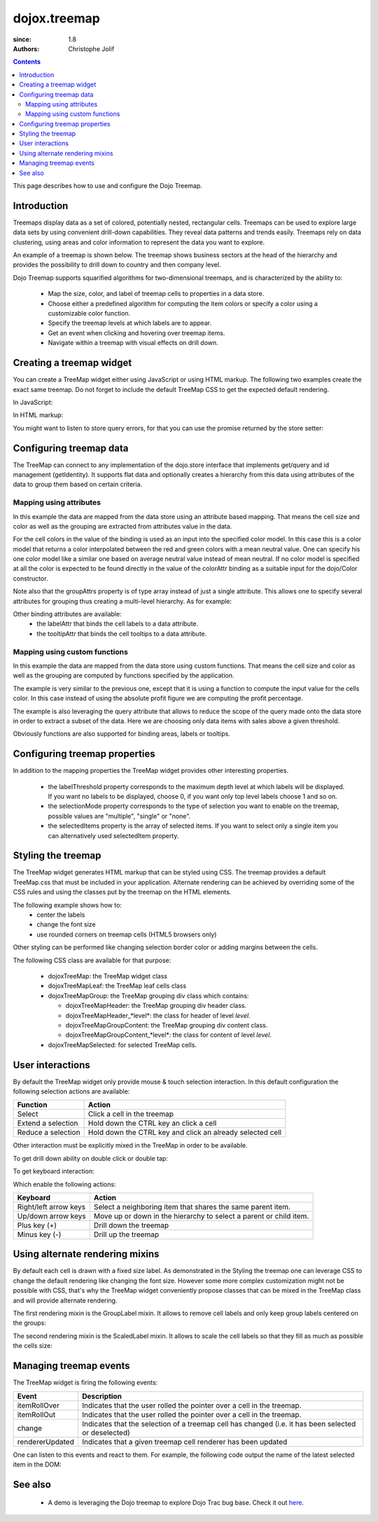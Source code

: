 .. _dojox/treemap:

=============
dojox.treemap
=============

:since: 1.8
:authors: Christophe Jolif

.. contents ::
  :depth: 2

This page describes how to use and configure the Dojo Treemap.

Introduction
============

Treemaps display data as a set of colored, potentially nested, rectangular cells. Treemaps can be used to explore large data sets by using convenient drill-down capabilities. 
They reveal data patterns and trends easily. Treemaps rely on data clustering, using areas and color information to represent the data you want to explore.

An example of a treemap is shown below. The treemap shows business sectors at the head of the hierarchy and provides the possibility to drill down to country and then company level.

Dojo Treemap supports squarified algorithms for two-dimensional treemaps, and is characterized by the ability to:

 * Map the size, color, and label of treemap cells to properties in a data store.
 * Choose either a predefined algorithm for computing the item colors or specify a color using a customizable color function.
 * Specify the treemap levels at which labels are to appear.
 * Get an event when clicking and hovering over treemap items.
 * Navigate within a treemap with visual effects on drill down.

.. image :: treemap.png

Creating a treemap widget
=========================

You can create a TreeMap widget either using JavaScript or using HTML markup. The following two examples create the exact same treemap.
Do not forget to include the default TreeMap CSS to get the expected default rendering.

In JavaScript:

.. js::

  require(["dojox/treemap/TreeMap", ...], function(TreeMap, ...){
    new TreeMap({store: dataStore,
      areaAttr: "sales", colorAttr: "profit", groupAttrs: ["region"],
      colorModel: colorModel }, dom.byId("treeMap"));
  });

.. html::

  <link rel="stylesheet" href="{{baseUrl}}/dojox/treemap/themes/TreeMap.css">
  <div id="treeMap" style="width: 600px; height: 450px;"></div>

In HTML markup:

.. html::

  <link rel="stylesheet" href="{{baseUrl}}/dojox/treemap/themes/TreeMap.css">
  <div id="treeMap" data-dojo-type="dojox.treemap.TreeMap" data-dojo-props="store: dataStore, areaAttr:'sales', 
     colorAttr:'profit', groupAttrs:['region'], colorModel: colorModel"
     style="width: 600px; height: 450px;">
  </div>

You might want to listen to store query errors, for that you can use the promise returned by the store setter:

.. js::

  require(["dojox/treemap/TreeMap", "dojo/_base/Deferred", ..], function(TreeMap, Deferred, ...){
    var treeMap = new TreeMap(...);
    Deferred.when(treeMap.set("store", mystore), function onOk() {}, function onFail() {});
  });


Configuring treemap data
========================

The TreeMap can connect to any implementation of the dojo.store interface that implements get/query and id management (getIdentity). It supports flat data and optionally creates a hierarchy from this data 
using attributes of the data to group them based on certain criteria.

Mapping using attributes 
------------------------

In this example the data are mapped from the data store using an attribute based mapping. That means the cell size and color as well as the grouping are extracted from attributes value in the data.

.. code-example::
  :width: 620
  :height: 620

  .. javascript::
  
    <script type="text/javascript">
      require(["dojo/ready", "dojo/dom", "dojox/treemap/TreeMap",
        "dojo/store/Memory", "dojox/color/MeanColorModel", "dojo/_base/Color"],
        function(ready, dom, TreeMap, Memory, MeanColorModel, Color) {
        ready(function(){
          var dataStore = new Memory({idProperty: "label", data:
	  [
            { label: "France", sales: 500, profit: 50, region: "EU" },
            { label: "Germany", sales: 450, profit: 48, region: "EU" },
            { label: "UK", sales: 700, profit: 60, region: "EU" },
            { label: "USA", sales: 2000, profit: 250, region: "America" },
            { label: "Canada", sales: 600, profit: 30, region: "America" },
            { label: "Brazil", sales: 450, profit: 30, region: "America" },
            { label: "China", sales: 500, profit: 40, region: "Asia" },
            { label: "Japan", sales: 900, profit: 100, region: "Asia" }
          ]});
          var colorModel = new MeanColorModel(new Color(Color.named.red), new Color(Color.named.green));
          new TreeMap({store: dataStore,
           areaAttr: "sales", colorAttr: "profit", groupAttrs: ["region"],
	   colorModel: colorModel }, dom.byId("treeMap"));
        });
      });
    </script>

  .. html::
  
    <div id="treeMap" style="width:600px;height:600px"></div>

For the cell colors in the value of the binding is used as an input into the specified color model. In this case this is a color model that returns a color interpolated between the red and 
green colors with a mean neutral value. One can specify his one color model like a similar one based on average neutral value instead of mean neutral. If no color model is specified at all
the color is expected to be found directly in the value of the colorAttr binding as a suitable input for the dojo/Color constructor.

Note also that the groupAttrs property is of type array instead of just a single attribute. This allows one to specify several attributes for grouping thus creating a multi-level hierarchy. As for
example:

.. js::

  groupAttrs:['continent', 'country']

Other binding attributes are available:
 * the labelAttr that binds the cell labels to a data attribute.
 * the tooltipAttr that binds the cell tooltips to a data attribute.

Mapping using custom functions
------------------------------

In this example the data are mapped from the data store using custom functions. That means the cell size and color as well as the grouping are computed by functions specified by the application.

.. code-example::
  :width: 620
  :height: 620

  .. javascript::
  
    <script type="text/javascript">
      require(["dojo/ready", "dojo/dom", "dojox/treemap/TreeMap",
        "dojo/store/Memory", "dojox/color/MeanColorModel", "dojo/_base/Color"],
        function(ready, dom, TreeMap, Memory, MeanColorModel, Color) {
        ready(function(){
          var dataStore = new Memory({idProperty: "label", data:
	  [
            { label: "France", sales: 500, profit: 50, region: "EU" },
            { label: "Germany", sales: 450, profit: 48, region: "EU" },
            { label: "UK", sales: 700, profit: 60, region: "EU" },
            { label: "USA", sales: 2000, profit: 250, region: "America" },
            { label: "Canada", sales: 600, profit: 30, region: "America" },
            { label: "Brazil", sales: 450, profit: 30, region: "America" },
            { label: "China", sales: 500, profit: 40, region: "Asia" },
            { label: "Japan", sales: 900, profit: 100, region: "Asia" }
          ]});
          var colorModel = new MeanColorModel(new Color(Color.named.red), new Color(Color.named.green));
          new TreeMap({store: dataStore,
            areaAttr: "sales",
	    colorFunc: function(item){
	      // use benefit % instead of absolute profit
  	      return item.profit / item.sales;
            },
            groupAttrs: ["region"],
            colorModel: colorModel,
	    query: function(item){
	      return item.sales > 500;
	    }}, dom.byId("treeMap"));
        });
      });
    </script>

  .. html::
  
    <div id="treeMap" style="width:600px;height:600px"></div>

The example is very similar to the previous one, except that it is using a function to compute the input value for the cells color. In this case instead of using the absolute profit figure
we are computing the profit percentage. 

The example is also leveraging the query attribute that allows to reduce the scope of the query made onto the data store in order to extract a subset of the data. Here we are choosing only
data items with sales above a given threshold.

Obviously functions are also supported for binding areas, labels or tooltips.

Configuring treemap properties
==============================

In addition to the mapping properties the TreeMap widget provides other interesting properties.

 * the labelThreshold property corresponds to the maximum depth level at which labels will be displayed. If you want no labels to be displayed, choose 0, if you want only top level labels choose 1 and so on.
 * the selectionMode property corresponds to the type of selection you want to enable on the treemap, possible values are "multiple", "single" or "none".
 * the selectedItems property is the array of selected items. If you want to select only a single item you can alternatively used selectedItem property.

.. js::

  new TreeMap({store: dataStore, labelThreshold: 1, selectedItem:  dataStore.get("France") ,
    areaAttr: "sales", colorAttr: "profit", groupAttrs: ["region"],
    colorModel: colorModel }, dom.byId("treeMap"));


Styling the treemap
===================

The TreeMap widget generates HTML markup that can be styled using CSS. The treemap provides a default TreeMap.css that must be included in your application. Alternate rendering can be achieved by overriding some of the CSS rules and using the classes put by the treemap on the HTML elements.

The following example shows how to:
 * center the labels 
 * change the font size
 * use rounded corners on treemap cells (HTML5 browsers only)

.. code-example::
  :type: inline
  :width: 620
  :height: 620

  .. javascript::
  
    <script type="text/javascript">
      require(["dojo/ready", "dojo/dom", "dojox/treemap/TreeMap",
        "dojo/store/Memory", "dojox/color/MeanColorModel", "dojo/_base/Color"],
        function(ready, dom, TreeMap, Memory, MeanColorModel, Color) {
        ready(function(){
          var dataStore = new Memory({idProperty: "label", data:
	  [
            { label: "France", sales: 500, profit: 50, region: "EU" },
            { label: "Germany", sales: 450, profit: 48, region: "EU" },
            { label: "UK", sales: 700, profit: 60, region: "EU" },
            { label: "USA", sales: 2000, profit: 250, region: "America" },
            { label: "Canada", sales: 600, profit: 30, region: "America" },
            { label: "Brazil", sales: 450, profit: 30, region: "America" },
            { label: "China", sales: 500, profit: 40, region: "Asia" },
            { label: "Japan", sales: 900, profit: 100, region: "Asia" }
          ]});
          var colorModel = new MeanColorModel(new Color(Color.named.red), new Color(Color.named.green));
          new TreeMap({store: dataStore,
           areaAttr: "sales", colorAttr: "profit", groupAttrs: ["region"],
	   colorModel: colorModel }, dom.byId("treeMap"));
        });
      });
    </script>

  .. html::

    <div id="treeMap" style="width:600px;height:600px"></div>

  .. css::
  
    <style type="text/css">
      @import "{{baseUrl}}/dojox/treemap/themes/TreeMap.css";

      .dojoxTreeMap {
	font-family: Geneva, Arial, Helvetica, sans-serif;
	font-size: 16px;
	text-align: center;
	background: none;
      }

      .dojoxTreeMapLeaf {
	-webkit-border-radius: 15px 15px;
	-moz-border-radius: 15px 15px;
	border-radius: 15px 15px;
	margin: 1px;
      }

      .dojoxTreeMapHeader {
	text-align: center;
	-webkit-border-radius: 15px 15px;
	-moz-border-radius: 15px 15px;
	border-radius: 15px 15px;
        background:  #0B8CD4;
      }
    </style>

Other styling can be performed like changing selection border color or adding margins between the cells.

The following CSS class are available for that purpose:

 * dojoxTreeMap: the TreeMap widget class
 * dojoxTreeMapLeaf: the TreeMap leaf cells class
 * dojoxTreeMapGroup: the TreeMap grouping div class which contains:

   * dojoxTreeMapHeader: the TreeMap grouping div header class. 
   * dojoxTreeMapHeader_*level*: the class for header of level *level*.
   * dojoxTreeMapGroupContent: the TreeMap grouping div content class.
   * dojoxTreeMapGroupContent_*level*: the class for content of level *level*.

 * dojoxTreeMapSelected: for selected TreeMap cells.

User interactions
=================

By default the TreeMap widget only provide mouse & touch selection interaction. In this default configuration the following selection actions are available:

==================== ===========
Function             Action       
==================== =========== 
Select               Click a cell in the treemap      
Extend a selection   Hold down the CTRL key an click a cell      
Reduce a selection   Hold down the CTRL key and click an already selected cell      
==================== =========== 

Other interaction must be explicitly mixed in the TreeMap in order to be available.

To get drill down ability on double click or double tap:

.. js::

  require(["dojo/ready", "dojo/dom", "dojo/_base/declare", "dojox/treemap/TreeMap",
    "dojo/store/Memory", "dojox/color/MeanColorModel", "dojo/_base/Color", "dojox/treemap/DrillDownUp"],
    function(ready, dom, declare, TreeMap, Memory, MeanColorModel, Color, DrillDownUp) {
      ready(function(){
          var dataStore = new Memory({idProperty: "label", data:
	  [
            { label: "France", sales: 500, profit: 50, region: "EU" },
            { label: "Germany", sales: 450, profit: 48, region: "EU" },
            { label: "UK", sales: 700, profit: 60, region: "EU" },
            { label: "USA", sales: 2000, profit: 250, region: "America" },
            { label: "Canada", sales: 600, profit: 30, region: "America" },
            { label: "Brazil", sales: 450, profit: 30, region: "America" },
            { label: "China", sales: 500, profit: 40, region: "Asia" },
            { label: "Japan", sales: 900, profit: 100, region: "Asia" }
          ]});
        var colorModel = new MeanColorModel(new Color(Color.named.red), new Color(Color.named.green));
        new declare([TreeMap, DrillDownUp])({store: dataStore,
          areaAttr: "sales", colorAttr: "profit", tooltipAttr: "label", groupAttrs: ["region"],
          colorModel: colorModel }, dom.byId("treeMap"));
      });
  });


To get keyboard interaction:

.. js::

  require(["dojo/ready", "dojo/dom", "dojo/_base/declare", "dojox/treemap/TreeMap",
    "dojo/store/Memory", "dojox/color/MeanColorModel", "dojo/_base/Color", "dojox/treemap/Keyboard"],
    function(ready, dom, declare, TreeMap, Memory, MeanColorModel, Color, Keyboard) {
      ready(function(){
          var dataStore = new Memory({idProperty: "label", data:
	  [
            { label: "France", sales: 500, profit: 50, region: "EU" },
            { label: "Germany", sales: 450, profit: 48, region: "EU" },
            { label: "UK", sales: 700, profit: 60, region: "EU" },
            { label: "USA", sales: 2000, profit: 250, region: "America" },
            { label: "Canada", sales: 600, profit: 30, region: "America" },
            { label: "Brazil", sales: 450, profit: 30, region: "America" },
            { label: "China", sales: 500, profit: 40, region: "Asia" },
            { label: "Japan", sales: 900, profit: 100, region: "Asia" }
          ]});
        var colorModel = new MeanColorModel(new Color(Color.named.red), new Color(Color.named.green));
        new declare([TreeMap, Keyboard])({store: dataStore,
          areaAttr: "sales", colorAttr: "profit", tooltipAttr: "label", groupAttrs: ["region"],
          colorModel: colorModel }, dom.byId("treeMap"));
     });
  });

Which enable the following actions:

===================== ===========
Keyboard              Action       
===================== =========== 
Right/left arrow keys Select a neighboring item that shares the same parent item.     
Up/down arrow keys    Move up or down in the hierarchy to select a parent or child item.   
Plus key (+)          Drill down the treemap
Minus key (-)         Drill up the treemap
===================== =========== 


Using alternate rendering mixins
================================

By default each cell is drawn with a fixed size label. As demonstrated in the Styling the treemap one can leverage CSS to change the default rendering like changing the font size. However some
more complex customization might not be possible with CSS, that's why the TreeMap widget conveniently propose classes that can be mixed in the TreeMap class and will provide alternate rendering.

The first rendering mixin is the GroupLabel mixin. It allows to remove cell labels and only keep group labels centered on the groups:

.. code-example::
  :type: inline
  :width: 620
  :height: 620

  .. javascript::

    require(["dojo/ready", "dojo/dom", "dojo/_base/declare", "dojox/treemap/TreeMap",
      "dojo/store/Memory", "dojox/color/MeanColorModel", "dojo/_base/Color", "dojox/treemap/GroupLabel"],
      function(ready, dom, declare, TreeMap, Memory, MeanColorModel, Color, GroupLabel) {
        ready(function(){
            var dataStore = new Memory({idProperty: "label", data:
	    [
              { label: "France", sales: 500, profit: 50, region: "EU" },
              { label: "Germany", sales: 450, profit: 48, region: "EU" },
              { label: "UK", sales: 700, profit: 60, region: "EU" },
              { label: "USA", sales: 2000, profit: 250, region: "America" },
              { label: "Canada", sales: 600, profit: 30, region: "America" },
              { label: "Brazil", sales: 450, profit: 30, region: "America" },
              { label: "China", sales: 500, profit: 40, region: "Asia" },
              { label: "Japan", sales: 900, profit: 100, region: "Asia" }
            ]});
          var colorModel = new MeanColorModel(new Color(Color.named.red), new Color(Color.named.green));					
          new declare([TreeMap, GroupLabel])({store: dataStore,
            areaAttr: "sales", colorAttr: "profit", tooltipAttr: "label", groupAttrs: ["region"],
            colorModel: colorModel }, dom.byId("treeMap"));
       });
    });

  .. html::

    <div id="treeMap" style="width:600px;height:600px"></div>

  .. css::
  
    <style type="text/css">
      @import "{{baseUrl}}/dojox/treemap/themes/TreeMap.css";
      @import "{{baseUrl}}/dojox/treemap/themes/GroupLabel.css";
    </style>

The second rendering mixin is the ScaledLabel mixin. It allows to scale the cell labels so that they fill as much as possible the cells size:

.. code-example::
  :type: inline
  :width: 620
  :height: 620

  .. javascript::

    require(["dojo/ready", "dojo/dom", "dojo/_base/declare", "dojox/treemap/TreeMap",
      "dojo/store/Memory", "dojox/color/MeanColorModel", "dojo/_base/Color", "dojox/treemap/ScaledLabel"],
      function(ready, dom, declare, TreeMap, Memory, MeanColorModel, Color, ScaledLabel) {
        ready(function(){
            var dataStore = new Memory({idProperty: "label", data:
	    [
              { label: "France", sales: 500, profit: 50, region: "EU" },
              { label: "Germany", sales: 450, profit: 48, region: "EU" },
              { label: "UK", sales: 700, profit: 60, region: "EU" },
              { label: "USA", sales: 2000, profit: 250, region: "America" },
              { label: "Canada", sales: 600, profit: 30, region: "America" },
              { label: "Brazil", sales: 450, profit: 30, region: "America" },
              { label: "China", sales: 500, profit: 40, region: "Asia" },
              { label: "Japan", sales: 900, profit: 100, region: "Asia" }
            ]});
          var colorModel = new MeanColorModel(new Color(Color.named.red), new Color(Color.named.green));					
          new declare([TreeMap, ScaledLabel])({store: dataStore,
            areaAttr: "sales", colorAttr: "profit", tooltipAttr: "label", groupAttrs: ["region"],
            colorModel: colorModel }, dom.byId("treeMap"));
       });
    });

  .. html::

    <div id="treeMap" style="width:600px;height:600px"></div>

  .. css::
  
    <style type="text/css">
      @import "{{baseUrl}}/dojox/treemap/themes/TreeMap.css";
    </style>


Managing treemap events
=======================

The TreeMap widget is firing the following events:

===================== ===========
Event                 Description
===================== =========== 
itemRollOver          Indicates that the user rolled the pointer over a cell in the treemap.
itemRollOut           Indicates that the user rolled the pointer over a cell in the treemap.
change                Indicates that the selection of a treemap cell has changed (i.e. it has been selected or deselected)
rendererUpdated       Indicates that a given treemap cell renderer has been updated
===================== =========== 

One can listen to this events and react to them. For example, the following code output the name of the latest selected item in the DOM:

.. js::

  require(["dojo/ready", "dojo/dom", "dojox/treemap/TreeMap",
    "dojo/store/Memory", "dojox/color/MeanColorModel", "dojo/_base/Color"],
    function(ready, dom, TreeMap, Memory, MeanColorModel, Color) {
      ready(function(){
          var dataStore = new Memory({idProperty: "label", data:
	  [
            { label: "France", sales: 500, profit: 50, region: "EU" },
            { label: "Germany", sales: 450, profit: 48, region: "EU" },
            { label: "UK", sales: 700, profit: 60, region: "EU" },
            { label: "USA", sales: 2000, profit: 250, region: "America" },
            { label: "Canada", sales: 600, profit: 30, region: "America" },
            { label: "Brazil", sales: 450, profit: 30, region: "America" },
            { label: "China", sales: 500, profit: 40, region: "Asia" },
            { label: "Japan", sales: 900, profit: 100, region: "Asia" }
          ]});
        var colorModel = new MeanColorModel(new Color(Color.named.red), new Color(Color.named.green));
        var treeMap = new TreeMap({store: dataStore,
          areaAttr: "sales", colorAttr: "profit", groupAttrs: ["region"],
          colorModel: colorModel }, dom.byId("treeMap"));
        treeMap.on("change", function(e){
          if(e.newValue){
            dom.byId("output").innerHTML = e.newValue.label;
          }
        });
     });
  });



See also
========

 * A demo is leveraging the Dojo treemap to explore Dojo Trac bug base. Check it out `here <http://archive.dojotoolkit.org/nightly/checkout/demos/tracTreemap/demo.html>`_.


